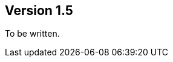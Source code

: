 //
//
//
ifndef::jqa-in-manual[== Version 1.5]
ifdef::jqa-in-manual[== Maven 3 Plugin 1.5]

To be written.
